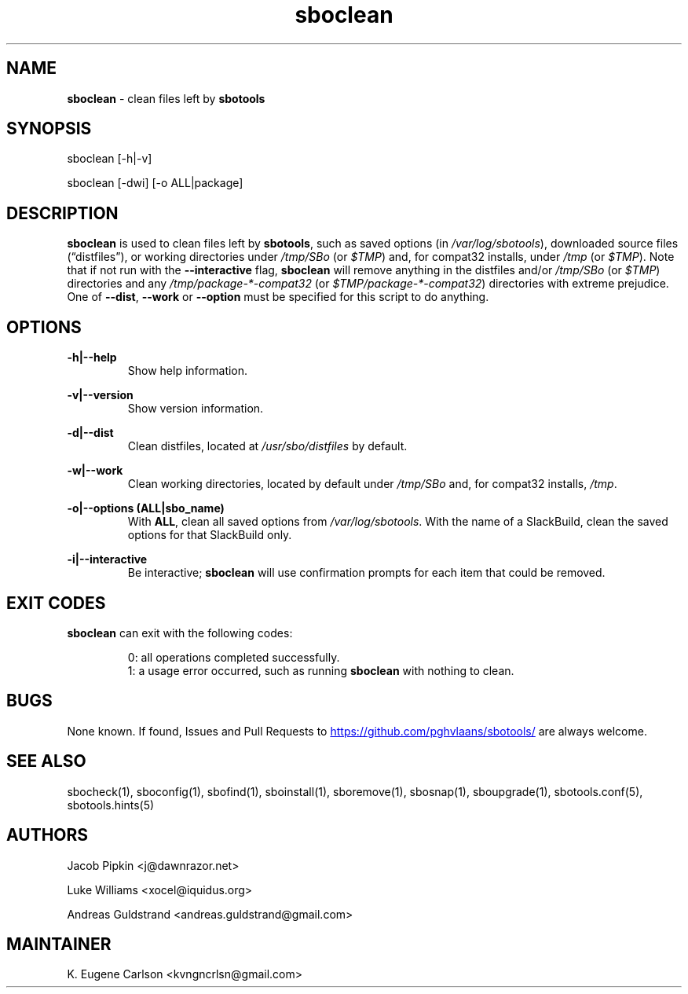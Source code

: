 .TH sboclean 1 "Sweetmorn, The Aftermath 34, 3190 YOLD" "sbotools 3.0" sbotools
.SH NAME
.P
.B
sboclean
- clean files left by
.B
sbotools
.SH SYNOPSIS
.P
sboclean [-h|-v]
.P
sboclean [-dwi] [-o ALL|package]
.SH DESCRIPTION
.P
.B
sboclean
is used to clean files left by
.B
sbotools\fR\
\&,
such as saved options (in
.I
/var/log/sbotools\fR\
\&), downloaded source files (\(lqdistfiles\(rq), or
working directories under
.I
/tmp/SBo
(or
.I
$TMP\fR\
\&) and, for compat32 installs, under
.I
/tmp
(or
.I
$TMP\fR\
\&). Note that if not run with the
.B
--interactive
flag,
.B
sboclean
will remove anything in the distfiles and/or
.I
/tmp/SBo
(or
.I
$TMP\fR\
\&) directories and any
.I
/tmp/package-*-compat32
(or
.I
$TMP/package-*-compat32\fR\
\&) directories with extreme prejudice. One of
.B
--dist\fR\
,
.B
--work
or
.B
--option
must be specified for this script to do anything.
.SH OPTIONS
.P
.B
-h|--help
.RS
Show help information.
.RE
.P
.B
-v|--version
.RS
Show version information.
.RE
.P
.B
-d|--dist
.RS
Clean distfiles, located at
.I
/usr/sbo/distfiles
by default.
.RE
.P
.B
-w|--work
.RS
Clean working directories, located by default under
.I
/tmp/SBo
and, for compat32 installs,
.I
/tmp\fR\
\&.
.RE
.P
.B
-o|--options (ALL|sbo_name)
.RS
With
.B
ALL\fR\
\&, clean all saved options from
.I
/var/log/sbotools\fR\
\&. With the name of a SlackBuild, clean the saved
options for that SlackBuild only.
.RE
.P
.B
-i|--interactive
.RS
Be interactive;
.B
sboclean
will use confirmation prompts for each item that could be
removed.
.SH EXIT CODES
.P
.B
sboclean
can exit with the following codes:
.RS

0: all operations completed successfully.
.RE
.RS
1: a usage error occurred, such as running
.B
sboclean
with nothing to clean.
.RE

.SH BUGS
.P
None known. If found, Issues and Pull Requests to
.UR https://github.com/pghvlaans/sbotools/
.UE
are always welcome.
.SH SEE ALSO
.P
sbocheck(1), sboconfig(1), sbofind(1), sboinstall(1), sboremove(1), sbosnap(1), sboupgrade(1), sbotools.conf(5), sbotools.hints(5)
.SH AUTHORS
.P
Jacob Pipkin <j@dawnrazor.net>
.P
Luke Williams <xocel@iquidus.org>
.P
Andreas Guldstrand <andreas.guldstrand@gmail.com>
.SH MAINTAINER
.P
K. Eugene Carlson <kvngncrlsn@gmail.com>
